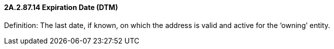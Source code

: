 ==== 2A.2.87.14 Expiration Date (DTM)

Definition: The last date, if known, on which the address is valid and active for the ‘owning’ entity.

